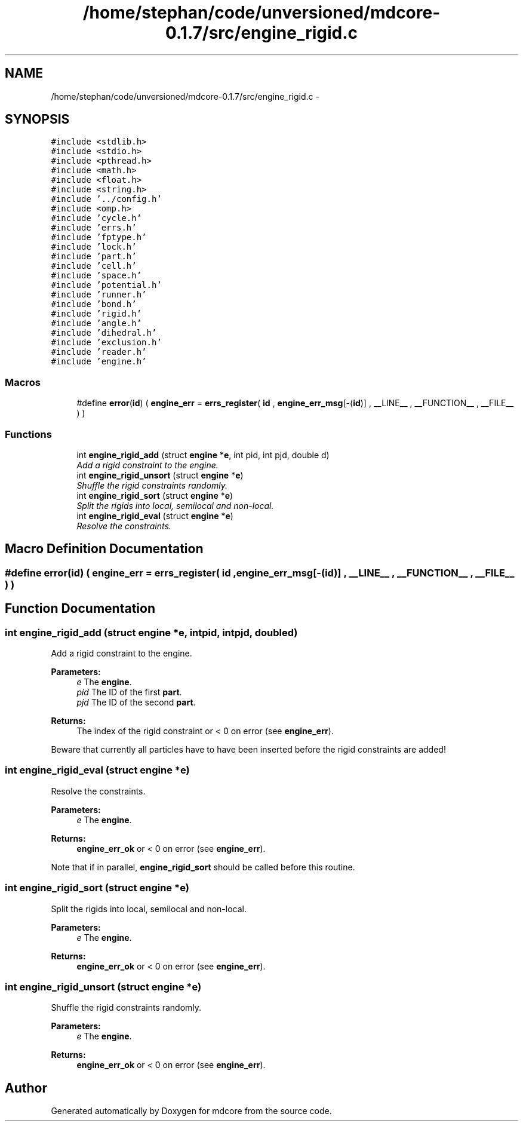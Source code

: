 .TH "/home/stephan/code/unversioned/mdcore-0.1.7/src/engine_rigid.c" 3 "Mon Jan 6 2014" "Version 0.1.5" "mdcore" \" -*- nroff -*-
.ad l
.nh
.SH NAME
/home/stephan/code/unversioned/mdcore-0.1.7/src/engine_rigid.c \- 
.SH SYNOPSIS
.br
.PP
\fC#include <stdlib\&.h>\fP
.br
\fC#include <stdio\&.h>\fP
.br
\fC#include <pthread\&.h>\fP
.br
\fC#include <math\&.h>\fP
.br
\fC#include <float\&.h>\fP
.br
\fC#include <string\&.h>\fP
.br
\fC#include '\&.\&./config\&.h'\fP
.br
\fC#include <omp\&.h>\fP
.br
\fC#include 'cycle\&.h'\fP
.br
\fC#include 'errs\&.h'\fP
.br
\fC#include 'fptype\&.h'\fP
.br
\fC#include 'lock\&.h'\fP
.br
\fC#include 'part\&.h'\fP
.br
\fC#include 'cell\&.h'\fP
.br
\fC#include 'space\&.h'\fP
.br
\fC#include 'potential\&.h'\fP
.br
\fC#include 'runner\&.h'\fP
.br
\fC#include 'bond\&.h'\fP
.br
\fC#include 'rigid\&.h'\fP
.br
\fC#include 'angle\&.h'\fP
.br
\fC#include 'dihedral\&.h'\fP
.br
\fC#include 'exclusion\&.h'\fP
.br
\fC#include 'reader\&.h'\fP
.br
\fC#include 'engine\&.h'\fP
.br

.SS "Macros"

.in +1c
.ti -1c
.RI "#define \fBerror\fP(\fBid\fP)   ( \fBengine_err\fP = \fBerrs_register\fP( \fBid\fP , \fBengine_err_msg\fP[-(\fBid\fP)] , __LINE__ , __FUNCTION__ , __FILE__ ) )"
.br
.in -1c
.SS "Functions"

.in +1c
.ti -1c
.RI "int \fBengine_rigid_add\fP (struct \fBengine\fP *\fBe\fP, int pid, int pjd, double d)"
.br
.RI "\fIAdd a rigid constraint to the engine\&. \fP"
.ti -1c
.RI "int \fBengine_rigid_unsort\fP (struct \fBengine\fP *\fBe\fP)"
.br
.RI "\fIShuffle the rigid constraints randomly\&. \fP"
.ti -1c
.RI "int \fBengine_rigid_sort\fP (struct \fBengine\fP *\fBe\fP)"
.br
.RI "\fISplit the rigids into local, semilocal and non-local\&. \fP"
.ti -1c
.RI "int \fBengine_rigid_eval\fP (struct \fBengine\fP *\fBe\fP)"
.br
.RI "\fIResolve the constraints\&. \fP"
.in -1c
.SH "Macro Definition Documentation"
.PP 
.SS "#define error(\fBid\fP)   ( \fBengine_err\fP = \fBerrs_register\fP( \fBid\fP , \fBengine_err_msg\fP[-(\fBid\fP)] , __LINE__ , __FUNCTION__ , __FILE__ ) )"

.SH "Function Documentation"
.PP 
.SS "int engine_rigid_add (struct \fBengine\fP *e, intpid, intpjd, doubled)"

.PP
Add a rigid constraint to the engine\&. 
.PP
\fBParameters:\fP
.RS 4
\fIe\fP The \fBengine\fP\&. 
.br
\fIpid\fP The ID of the first \fBpart\fP\&. 
.br
\fIpjd\fP The ID of the second \fBpart\fP\&.
.RE
.PP
\fBReturns:\fP
.RS 4
The index of the rigid constraint or < 0 on error (see \fBengine_err\fP)\&.
.RE
.PP
Beware that currently all particles have to have been inserted before the rigid constraints are added! 
.SS "int engine_rigid_eval (struct \fBengine\fP *e)"

.PP
Resolve the constraints\&. 
.PP
\fBParameters:\fP
.RS 4
\fIe\fP The \fBengine\fP\&.
.RE
.PP
\fBReturns:\fP
.RS 4
\fBengine_err_ok\fP or < 0 on error (see \fBengine_err\fP)\&.
.RE
.PP
Note that if in parallel, \fBengine_rigid_sort\fP should be called before this routine\&. 
.SS "int engine_rigid_sort (struct \fBengine\fP *e)"

.PP
Split the rigids into local, semilocal and non-local\&. 
.PP
\fBParameters:\fP
.RS 4
\fIe\fP The \fBengine\fP\&.
.RE
.PP
\fBReturns:\fP
.RS 4
\fBengine_err_ok\fP or < 0 on error (see \fBengine_err\fP)\&. 
.RE
.PP

.SS "int engine_rigid_unsort (struct \fBengine\fP *e)"

.PP
Shuffle the rigid constraints randomly\&. 
.PP
\fBParameters:\fP
.RS 4
\fIe\fP The \fBengine\fP\&.
.RE
.PP
\fBReturns:\fP
.RS 4
\fBengine_err_ok\fP or < 0 on error (see \fBengine_err\fP)\&. 
.RE
.PP

.SH "Author"
.PP 
Generated automatically by Doxygen for mdcore from the source code\&.

